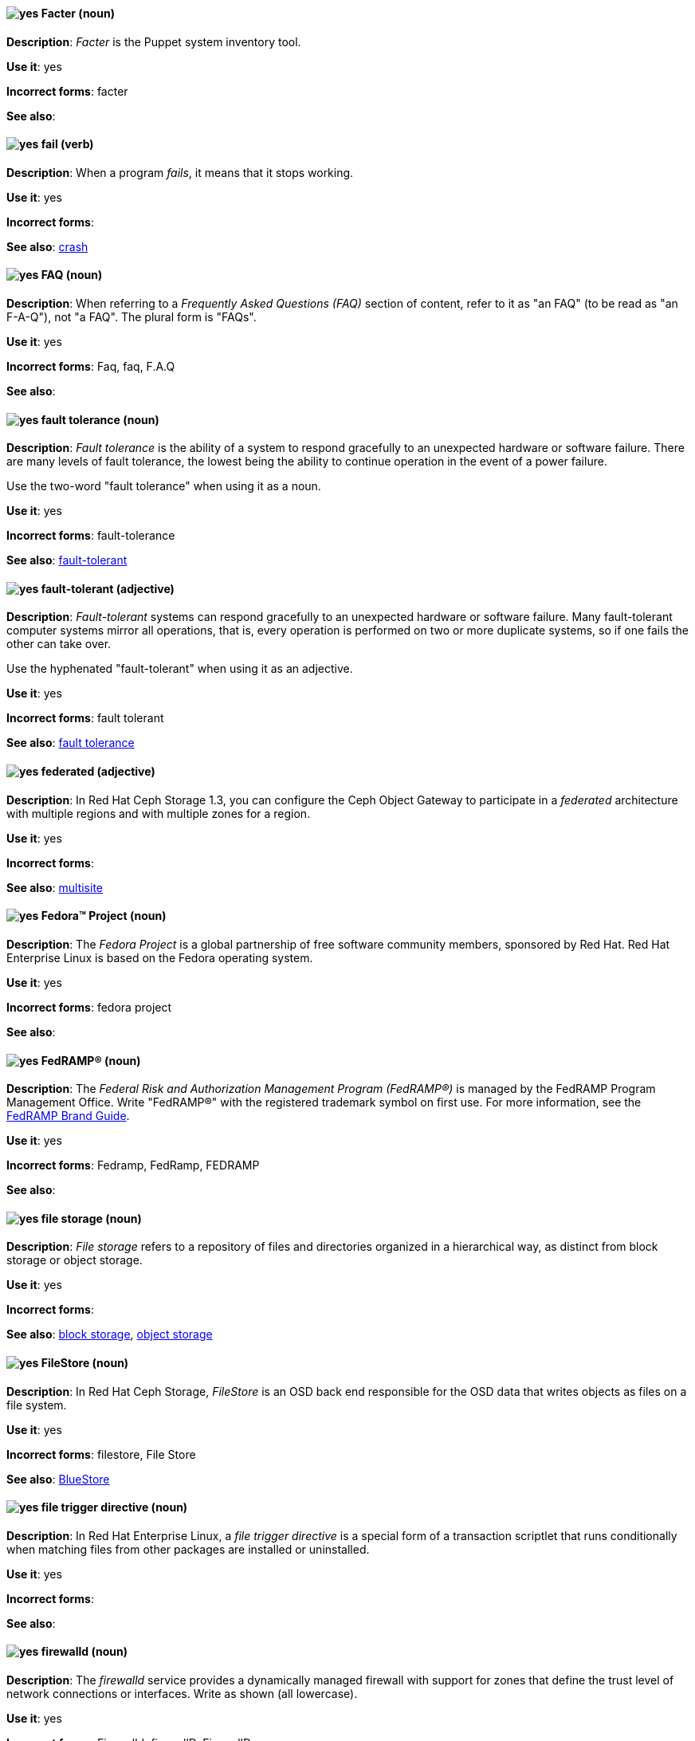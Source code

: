 [[facter]]
==== image:images/yes.png[yes] Facter (noun)
*Description*: _Facter_ is the Puppet system inventory tool.

*Use it*: yes

[.vale-ignore]
*Incorrect forms*: facter

*See also*:

[[fail]]
==== image:images/yes.png[yes] fail (verb)
*Description*: When a program _fails_, it means that it stops working.

*Use it*: yes

[.vale-ignore]
*Incorrect forms*:

*See also*: xref:crash[crash]

[[faq]]
==== image:images/yes.png[yes] FAQ (noun)
*Description*: When referring to a _Frequently Asked Questions (FAQ)_ section of content, refer to it as "an FAQ" (to be read as "an F-A-Q"), not "a FAQ". The plural form is "FAQs".

*Use it*: yes

[.vale-ignore]
*Incorrect forms*: Faq, faq, F.A.Q

*See also*:

[[fault-tolerance-n]]
==== image:images/yes.png[yes] fault tolerance (noun)
*Description*: _Fault tolerance_ is the ability of a system to respond gracefully to an unexpected hardware or software failure. There are many levels of fault tolerance, the lowest being the ability to continue operation in the event of a power failure.

Use the two-word "fault tolerance" when using it as a noun.

*Use it*: yes

[.vale-ignore]
*Incorrect forms*: fault-tolerance

*See also*: xref:fault-tolerant-adj[fault-tolerant]

[[fault-tolerant-adj]]
==== image:images/yes.png[yes] fault-tolerant (adjective)
*Description*: _Fault-tolerant_ systems can respond gracefully to an unexpected hardware or software failure. Many fault-tolerant computer systems mirror all operations, that is, every operation is performed on two or more duplicate systems, so if one fails the other can take over.

Use the hyphenated "fault-tolerant" when using it as an adjective.

*Use it*: yes

[.vale-ignore]
*Incorrect forms*: fault tolerant

*See also*: xref:fault-tolerance-n[fault tolerance]

[[federated]]
==== image:images/yes.png[yes] federated (adjective)
*Description*: In Red{nbsp}Hat Ceph Storage 1.3, you can configure the Ceph Object Gateway to participate in a _federated_ architecture with multiple regions and with multiple zones for a region.

*Use it*: yes

[.vale-ignore]
*Incorrect forms*:

*See also*: xref:multisite[multisite]


[[fedora-project]]
==== image:images/yes.png[yes] Fedora™ Project (noun)
*Description*: The _Fedora Project_ is a global partnership of free software community members, sponsored by Red{nbsp}Hat. Red{nbsp}Hat Enterprise Linux is based on the Fedora operating system.

*Use it*: yes

[.vale-ignore]
*Incorrect forms*: fedora project

*See also*:

[[fedramp]]
==== image:images/yes.png[yes] FedRAMP® (noun)
*Description*: The _Federal Risk and Authorization Management Program (FedRAMP®)_ is managed by the FedRAMP Program Management Office. Write "FedRAMP®" with the registered trademark symbol on first use. For more information, see the link:https://www.fedramp.gov/assets/resources/documents/FedRAMP_Branding_Guidance.pdf[FedRAMP Brand Guide].

*Use it*: yes

*Incorrect forms*: Fedramp, FedRamp, FEDRAMP

*See also*:

[[file-storage]]
==== image:images/yes.png[yes] file storage (noun)
*Description*: _File storage_ refers to a repository of files and directories organized in a hierarchical way, as distinct from block storage or object storage.

*Use it*: yes

[.vale-ignore]
*Incorrect forms*:

*See also*: xref:block-storage[block storage], xref:object-storage[object storage]

[[filestore]]
==== image:images/yes.png[yes] FileStore (noun)
*Description*: In Red{nbsp}Hat Ceph Storage, _FileStore_ is an OSD back end responsible for the OSD data that writes objects as files on a file system.

*Use it*: yes

[.vale-ignore]
*Incorrect forms*: filestore, File Store

*See also*: xref:bluestore[BlueStore]

[[file-trigger-directive]]
==== image:images/yes.png[yes] file trigger directive (noun)
*Description*: In Red{nbsp}Hat Enterprise Linux, a _file trigger directive_ is a special form of a transaction scriptlet that runs conditionally when matching files from other packages are installed or uninstalled.

*Use it*: yes

[.vale-ignore]
*Incorrect forms*:

*See also*:

[[firewalld]]
==== image:images/yes.png[yes] firewalld (noun)
*Description*: The _firewalld_ service provides a dynamically managed firewall with support for zones that define the trust level of network connections or interfaces. Write as shown (all lowercase).

*Use it*: yes

[.vale-ignore]
*Incorrect forms*: Firewalld, firewallD, FirewallD

*See also*:

[[firewire]]
==== image:images/yes.png[yes] FireWire (noun)
*Description*: _FireWire_ is the Apple name for the IEEE 1394 High Speed Serial Bus, a serial bus architecture for high-speed data transfer.

Do not use "Firewire" or "firewire". Although FireWire is a trademark of Apple Computer, it does not need to be listed with a trademark symbol when mentioned. Only use the trademark symbol when talking about the Apple FireWire software license or specific logos. See http://developer.apple.com/softwarelicensing/agreements/firewire.html for full details.

*Use it*: yes

[.vale-ignore]
*Incorrect forms*: Firewire, firewire

*See also*:

[[firmware]]
==== image:images/yes.png[yes] firmware (noun)
*Description*: _Firmware_ is software (programs or data) that has been written onto read-only memory (ROM). Firmware is a combination of software and hardware. ROMs, PROMs (programmable ROMs), and EPROMs (erasable PROMs) that have data or programs recorded on them are firmware.

*Use it*: yes

[.vale-ignore]
*Incorrect forms*: firm ware, firm-ware

*See also*: xref:bios[BIOS]

[[floating-point]]
==== image:images/yes.png[yes] floating point (noun)
*Description*: _Floating point_ derives from the fact that there is no fixed number of digits before and after the decimal point, that is, the decimal point can float.

*Use it*: yes

[.vale-ignore]
*Incorrect forms*: floating-point

*See also*:

[[foreground]]
==== image:images/yes.png[yes] foreground (noun)
*Description*: In multiprocessing systems, _foreground_ sometimes refers to the process that is currently accepting input from the keyboard or other input device. On display screens, the foreground consists of the characters and pictures that are displayed on the screen. The background is the uniform canvas behind the characters and pictures.

*Use it*: yes

[.vale-ignore]
*Incorrect forms*: fore-ground, forground

*See also*:

[[foreman]]
==== image:images/caution.png[with caution] Foreman (noun)
*Description*: The upstream project from which the provisioning and life cycle management functions of Satellite Server are drawn. Use only when required to mention the upstream project.

*Use it*: with caution

[.vale-ignore]
*Incorrect forms*: foreman

*See also*:

[[fortran]]
==== image:images/yes.png[yes] Fortran (noun)
*Description*: _Fortran_ is a general-purpose, imperative programming language that is especially suited to numeric computation and scientific computing. For earlier versions up to FORTRAN 77, use "FORTRAN". For later versions beginning with Fortran 90, use "Fortran".

*Use it*: yes

[.vale-ignore]
*Incorrect forms*: fortran

*See also*:

[[fqdn]]
==== image:images/yes.png[yes] FQDN (noun)
*Description*: _FQDN_ is an abbreviation for "fully qualified domain name". A FQDN consists of a host and domain name, including top-level domain. For example, www.redhat.com is a fully qualified domain name. www is the host, redhat is the second-level domain, and .com is the top-level domain. A FQDN always starts with a hostname and continues all the way up to the top-level domain name, so www.parc.xerox.com is also a FQDN.

*Use it*: yes

[.vale-ignore]
*Incorrect forms*: Fqdn, fqdn

*See also*:

[[fully-qualified-domain-name]]
==== image:images/yes.png[yes] fully qualified domain name (noun)
*Description*: A _fully qualified domain name (FQDN)_ is a domain name that specifies the exact location of a host within the hierarchy of the Domain Name System (DNS). A device with the hostname `myhost` in the parent domain `example.com` has the FQDN `myhost.example.com`. The FQDN uniquely distinguishes the device from any other hosts called `myhost` in other domains.

*Use it*: yes

[.vale-ignore]
*Incorrect forms*:

*See also*:

[[fuse]]
==== image:images/caution.png[with caution] FUSE
*Description*: _FUSE_ (File system in USEr Space) is a software interface for Linux and Linux-like systems that lets non-privileged users create and configure their own file systems without interacting directly with kernel code.

Use with caution. It is more typical to refer to _FUSE-compatible_ or _FUSE-compliant_ systems rather than FUSE itself.

*Use it*: with caution

[.vale-ignore]
*Incorrect forms*:

*See also*:

[[fuse-online]]
==== image:images/yes.png[yes] Fuse Online (noun)
*Description*: _Fuse Online_ is the short product name for "Red{nbsp}Hat Fuse Online".

*Use it*: yes

[.vale-ignore]
*Incorrect forms*: Ignite, Fuse Ignite

*See also*: xref:syndesis[Syndesis], xref:red-hat-fuse-online[Red{nbsp}Hat Fuse Online]

[[fuse-home]]
==== image:images/yes.png[yes] FUSE_HOME (noun)
*Description*: In Red{nbsp}Hat Fuse, _FUSE_HOME_ specifies the Fuse installation directory. Use this when describing which directory to use.

*Use it*: yes

[.vale-ignore]
*Incorrect forms*: INSTALL_DIR, installDir

*See also*:

[[futex]]
==== image:images/yes.png[yes] futex (noun)
*Description*: A _futex_, which is an abbreviation for "fast userspace mutex", is a Linux kernel system call that programmers can use to implement basic locking or as a building block for higher-level locking abstractions.

*Use it*: yes

[.vale-ignore]
*Incorrect forms*:

*See also*: xref:futexes[futexes], xref:mutex[mutex]

[[futexes]]
==== image:images/yes.png[yes] futexes (noun)
*Description*: _Futex_ is an abbreviation for "fast user-space mutex". "Futexes" is the correct plural form.

*Use it*: yes

[.vale-ignore]
*Incorrect forms*:

*See also*: xref:futex[futex], xref:mutexes[mutexes]

[[fuzzy]]
==== image:images/caution.png[with caution] fuzzy (adjective)
*Description*: It is only correct to use "fuzzy" as an adjective when referring to "fuzzy searches" (the technique of finding strings that match a pattern approximately, rather than exactly). See http://www.stylepedia.net/#chap-Red_Hat_Technical_Publications-Writing_Style_Guide-Avoiding_Slang_Metaphors_and_Misleading_Language[Avoiding Slang, Metaphors, and Misleading Language] for details and examples.

*Use it*: with caution

[.vale-ignore]
*Incorrect forms*:

*See also*:
